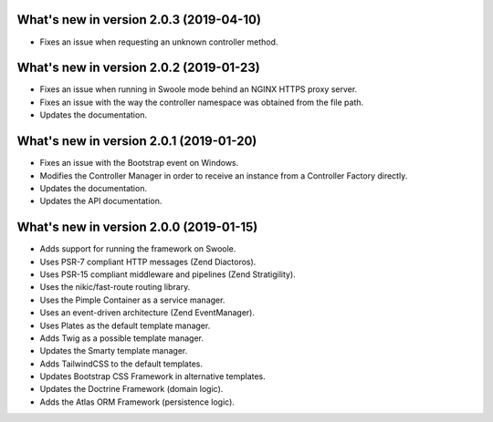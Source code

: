 .. _WhatsNewAnchor:

What's new in version 2.0.3 (2019-04-10)
========================================

* Fixes an issue when requesting an unknown controller method.

What's new in version 2.0.2 (2019-01-23)
========================================

* Fixes an issue when running in Swoole mode behind an NGINX HTTPS proxy server.

* Fixes an issue with the way the controller namespace was obtained from the file path.

* Updates the documentation.

What's new in version 2.0.1 (2019-01-20)
========================================

* Fixes an issue with the Bootstrap event on Windows.

* Modifies the Controller Manager in order to receive an instance from a Controller Factory directly.

* Updates the documentation.

* Updates the API documentation.

What's new in version 2.0.0 (2019-01-15)
========================================

* Adds support for running the framework on Swoole.

* Uses PSR-7 compliant HTTP messages (Zend Diactoros).

* Uses PSR-15 compliant middleware and pipelines (Zend Stratigility).

* Uses the nikic/fast-route routing library.

* Uses the Pimple Container as a service manager.

* Uses an event-driven architecture (Zend EventManager).

* Uses Plates as the default template manager.

* Adds Twig as a possible template manager.

* Updates the Smarty template manager.

* Adds TailwindCSS to the default templates.

* Updates Bootstrap CSS Framework in alternative templates.

* Updates the Doctrine Framework (domain logic).

* Adds the Atlas ORM Framework (persistence logic).
